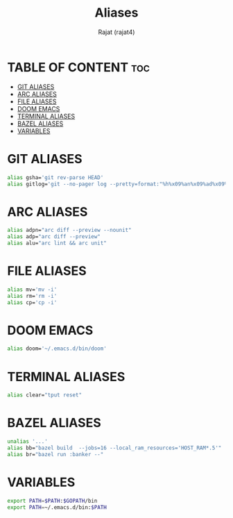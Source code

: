 #+TITLE: Aliases
#+AUTHOR: Rajat (rajat4)
#+DESCRIPTION: Set of aliases to be used with the zsh shell.
#+STARTUP: showeverything
#+PROPERTY: header-args :tangle "~/.zsh_profile"

* TABLE OF CONTENT :toc:
- [[#git-aliases][GIT ALIASES]]
- [[#arc-aliases][ARC ALIASES]]
- [[#file-aliases][FILE ALIASES]]
- [[#doom-emacs][DOOM EMACS]]
- [[#terminal-aliases][TERMINAL ALIASES]]
- [[#bazel-aliases][BAZEL ALIASES]]
- [[#variables][VARIABLES]]

* GIT ALIASES
#+begin_src bash
alias gsha='git rev-parse HEAD'
alias gitlog='git --no-pager log --pretty=format:"%h%x09%an%x09%ad%x09%s" -n'
#+end_src

* ARC ALIASES
#+begin_src bash
alias adpn="arc diff --preview --nounit"
alias adp="arc diff --preview"
alias alu="arc lint && arc unit"
#+end_src

* FILE ALIASES
#+begin_src bash
alias mv='mv -i'
alias rm='rm -i'
alias cp='cp -i'
#+end_src

* DOOM EMACS
#+begin_src bash
alias doom='~/.emacs.d/bin/doom'
#+end_src

* TERMINAL ALIASES
#+begin_src bash
alias clear="tput reset"
#+end_src

* BAZEL ALIASES
#+begin_src bash
unalias '...'
alias bb="bazel build  --jobs=16 --local_ram_resources='HOST_RAM*.5'"
alias br="bazel run :banker --"
#+end_src

* VARIABLES
#+begin_src bash
export PATH=$PATH:$GOPATH/bin
export PATH=~/.emacs.d/bin:$PATH
#+end_src
